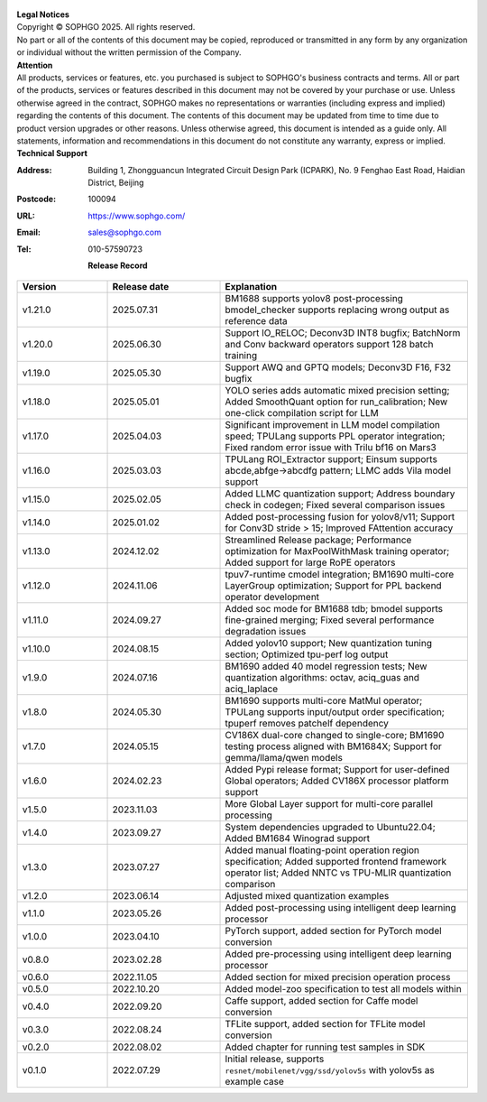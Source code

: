 .. figure:: ../assets/sophon.png
   :width: 400px
   :height: 400px
   :scale: 50%
   :align: center
   :alt: SOPHGO LOGO

| **Legal Notices**
| Copyright © SOPHGO 2025. All rights reserved.
| No part or all of the contents of this document may be copied, reproduced or transmitted in any form by any organization or individual without the written permission of the Company.

| **Attention**
| All products, services or features, etc. you purchased is subject to SOPHGO's business contracts and terms.
  All or part of the products, services or features described in this document may not be covered by your purchase or use.
  Unless otherwise agreed in the contract, SOPHGO makes no representations or warranties (including express and implied) regarding the contents of this document.
  The contents of this document may be updated from time to time due to product version upgrades or other reasons.
  Unless otherwise agreed, this document is intended as a guide only. All statements, information and recommendations in this document do not constitute any warranty, express or implied.

| **Technical Support**

:Address: Building 1, Zhongguancun Integrated Circuit Design Park (ICPARK), No. 9 Fenghao East Road, Haidian District, Beijing
:Postcode: 100094
:URL: https://www.sophgo.com/
:Email: sales@sophgo.com
:Tel: 010-57590723

  **Release Record**

.. list-table::
   :widths: 20 25 55
   :header-rows: 1

   * - Version
     - Release date
     - Explanation
   * - v1.21.0
     - 2025.07.31
     - BM1688 supports yolov8 post-processing
       bmodel_checker supports replacing wrong output as reference data
   * - v1.20.0
     - 2025.06.30
     - Support IO_RELOC;
       Deconv3D INT8 bugfix;
       BatchNorm and Conv backward operators support 128 batch training
   * - v1.19.0
     - 2025.05.30
     - Support AWQ and GPTQ models;
       Deconv3D F16, F32 bugfix
   * - v1.18.0
     - 2025.05.01
     - YOLO series adds automatic mixed precision setting;
       Added SmoothQuant option for run_calibration;
       New one-click compilation script for LLM
   * - v1.17.0
     - 2025.04.03
     - Significant improvement in LLM model compilation speed;
       TPULang supports PPL operator integration;
       Fixed random error issue with Trilu bf16 on Mars3
   * - v1.16.0
     - 2025.03.03
     - TPULang ROI_Extractor support;
       Einsum supports abcde,abfge->abcdfg pattern;
       LLMC adds Vila model support
   * - v1.15.0
     - 2025.02.05
     - Added LLMC quantization support;
       Address boundary check in codegen;
       Fixed several comparison issues
   * - v1.14.0
     - 2025.01.02
     - Added post-processing fusion for yolov8/v11;
       Support for Conv3D stride > 15;
       Improved FAttention accuracy
   * - v1.13.0
     - 2024.12.02
     - Streamlined Release package;
       Performance optimization for MaxPoolWithMask training operator;
       Added support for large RoPE operators
   * - v1.12.0
     - 2024.11.06
     - tpuv7-runtime cmodel integration;
       BM1690 multi-core LayerGroup optimization;
       Support for PPL backend operator development
   * - v1.11.0
     - 2024.09.27
     - Added soc mode for BM1688 tdb;
       bmodel supports fine-grained merging;
       Fixed several performance degradation issues
   * - v1.10.0
     - 2024.08.15
     - Added yolov10 support;
       New quantization tuning section;
       Optimized tpu-perf log output
   * - v1.9.0
     - 2024.07.16
     - BM1690 added 40 model regression tests;
       New quantization algorithms: octav, aciq_guas and aciq_laplace
   * - v1.8.0
     - 2024.05.30
     - BM1690 supports multi-core MatMul operator;
       TPULang supports input/output order specification;
       tpuperf removes patchelf dependency
   * - v1.7.0
     - 2024.05.15
     - CV186X dual-core changed to single-core;
       BM1690 testing process aligned with BM1684X;
       Support for gemma/llama/qwen models
   * - v1.6.0
     - 2024.02.23
     - Added Pypi release format;
       Support for user-defined Global operators;
       Added CV186X processor platform support
   * - v1.5.0
     - 2023.11.03
     - More Global Layer support for multi-core parallel processing
   * - v1.4.0
     - 2023.09.27
     - System dependencies upgraded to Ubuntu22.04;
       Added BM1684 Winograd support
   * - v1.3.0
     - 2023.07.27
     - Added manual floating-point operation region specification;
       Added supported frontend framework operator list;
       Added NNTC vs TPU-MLIR quantization comparison
   * - v1.2.0
     - 2023.06.14
     - Adjusted mixed quantization examples
   * - v1.1.0
     - 2023.05.26
     - Added post-processing using intelligent deep learning processor
   * - v1.0.0
     - 2023.04.10
     - PyTorch support, added section for PyTorch model conversion
   * - v0.8.0
     - 2023.02.28
     - Added pre-processing using intelligent deep learning processor
   * - v0.6.0
     - 2022.11.05
     - Added section for mixed precision operation process
   * - v0.5.0
     - 2022.10.20
     - Added model-zoo specification to test all models within
   * - v0.4.0
     - 2022.09.20
     - Caffe support, added section for Caffe model conversion
   * - v0.3.0
     - 2022.08.24
     - TFLite support, added section for TFLite model conversion
   * - v0.2.0
     - 2022.08.02
     - Added chapter for running test samples in SDK
   * - v0.1.0
     - 2022.07.29
     - Initial release, supports ``resnet/mobilenet/vgg/ssd/yolov5s`` with yolov5s as example case
